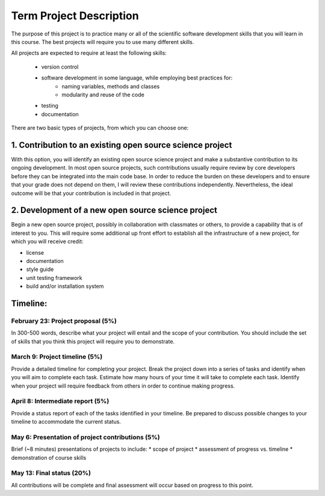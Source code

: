 Term Project Description
-------------------------

The purpose of this project is to practice many or all of the scientific
software development skills that you will learn in this course.  The best
projects will require you to use many different skills.

All projects are expected to require at least the following skills:

  * version control
  * software development in some language, while employing best practices for:
     * naming variables, methods and classes
     * modularity and reuse of the code
  * testing
  * documentation

There are two basic types of projects, from which you can choose one:

1. Contribution to an existing open source science project
===========================================================

With this option, you will identify an existing open source science project
and make a substantive contribution to its ongoing development.  In most open
source projects, such contributions usually require review by core developers
before they can be integrated into the main code base.  In order to reduce the
burden on these developers and to ensure that your grade does not depend on
them, I will review these contributions independently.  Nevertheless, the
ideal outcome will be that your contribution is included in that project.


2. Development of a new open source science project
======================================================

Begin a new open source project, possibly in collaboration with classmates or
others, to provide a capability that is of interest to you.  This will require
some additional up front effort to establish all the infrastructure of a new
project, for which you will receive credit:

* license
* documentation
* style guide
* unit testing framework
* build and/or installation system


Timeline:
==========

February 23: Project proposal (5%)
++++++++++++++++++++++++++++++++++

In 300-500 words, describe what your project will entail and the scope of your
contribution.  You should include the set of skills that you think this
project will require you to demonstrate.

March 9: Project timeline (5%)
+++++++++++++++++++++++++++++++

Provide a detailed timeline for completing your project.  Break the project
down into a series of tasks and identify when you will aim to complete each
task.  Estimate how many hours of your time it will take to complete each
task.  Identify when your project will require feedback from others in order
to continue making progress.

April 8: Intermediate report (5%)
+++++++++++++++++++++++++++++++++

Provide a status report of each of the tasks identified in your timeline.  Be
prepared to discuss possible changes to your timeline to accommodate the
current status.

May 6: Presentation of project contributions (5%)
+++++++++++++++++++++++++++++++++++++++++++++++++

Brief (~8 minutes) presentations of projects to include:
* scope of project
* assessment of progress vs. timeline
* demonstration of course skills

May 13: Final status (20%)
+++++++++++++++++++++++++++

All contributions will be complete and final assessment will occur based on
progress to this point.

